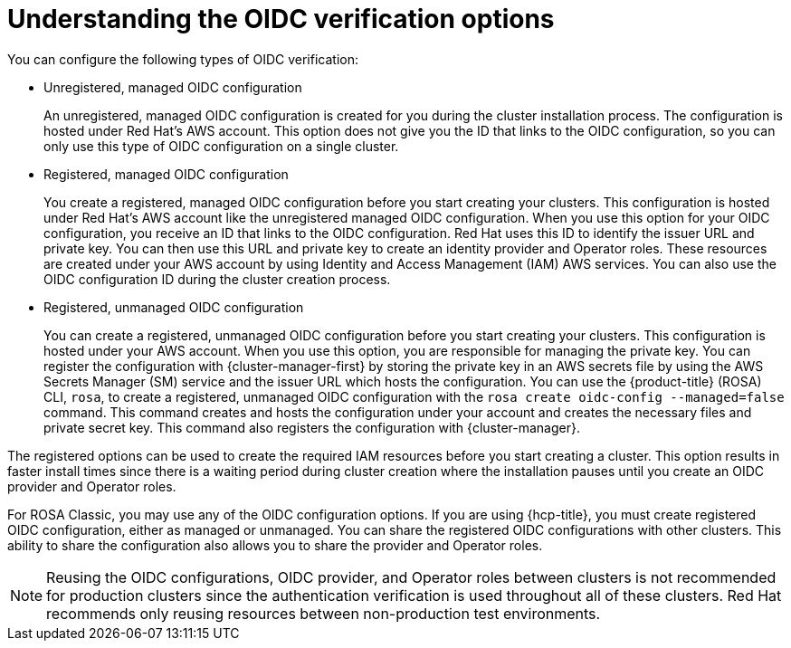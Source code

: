 // Module included in the following assemblies:
//
// * rosa_architecture/rosa-sts-about-iam-resources.adoc
// * rosa_architecture/rosa_policy_service_definition/rosa-oidc-overview.adoc

:_mod-docs-content-type: CONCEPT
[id=rosa-oidc-understanding_{context}]
= Understanding the OIDC verification options

You can configure the following types of OIDC verification:

ifndef::openshift-rosa-hcp[]
* Unregistered, managed OIDC configuration
+
An unregistered, managed OIDC configuration is created for you during the cluster installation process. The configuration is hosted under Red{nbsp}Hat's AWS account. This option does not give you the ID that links to the OIDC configuration, so you can only use this type of OIDC configuration on a single cluster.
endif::openshift-rosa-hcp[]

* Registered, managed OIDC configuration
+
You create a registered, managed OIDC configuration before you start creating your clusters. This configuration is hosted under Red{nbsp}Hat's AWS account like the unregistered managed OIDC configuration. When you use this option for your OIDC configuration, you receive an ID that links to the OIDC configuration. Red{nbsp}Hat uses this ID to identify the issuer URL and private key. You can then use this URL and private key to create an identity provider and Operator roles. These resources are created under your AWS account by using Identity and Access Management (IAM) AWS services. You can also use the OIDC configuration ID during the cluster creation process.

* Registered, unmanaged OIDC configuration
+
You can create a registered, unmanaged OIDC configuration before you start creating your clusters. This configuration is hosted under your AWS account. When you use this option, you are responsible for managing the private key. You can register the configuration with {cluster-manager-first} by storing the private key in an AWS secrets file by using the AWS Secrets Manager (SM) service and the issuer URL which hosts the configuration. You can use the {product-title} (ROSA) CLI, `rosa`, to create a registered, unmanaged OIDC configuration with the `rosa create oidc-config --managed=false` command. This command creates and hosts the configuration under your account and creates the necessary files and private secret key. This command also registers the configuration with {cluster-manager}.

The registered options can be used to create the required IAM resources before you start creating a cluster. This option results in faster install times since there is a waiting period during cluster creation where the installation pauses until you create an OIDC provider and Operator roles.

ifndef::openshift-rosa-hcp[]
For ROSA Classic, you may use any of the OIDC configuration options. If you are using {hcp-title}, you must create registered OIDC configuration, either as managed or unmanaged. You can share the registered OIDC configurations with other clusters. This ability to share the configuration also allows you to share the provider and Operator roles.
endif::openshift-rosa-hcp[]

[NOTE]
====
Reusing the OIDC configurations, OIDC provider, and Operator roles between clusters is not recommended for production clusters since the authentication verification is used throughout all of these clusters. Red{nbsp}Hat recommends only reusing resources between non-production test environments.
====
